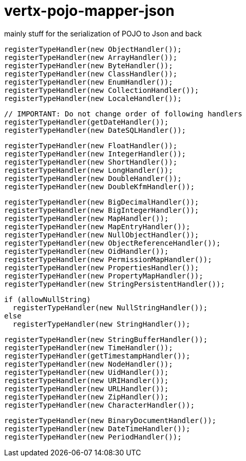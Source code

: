 # vertx-pojo-mapper-json

mainly stuff for the serialization of POJO to Json and back


    registerTypeHandler(new ObjectHandler());
    registerTypeHandler(new ArrayHandler());
    registerTypeHandler(new ByteHandler());
    registerTypeHandler(new ClassHandler());
    registerTypeHandler(new EnumHandler());
    registerTypeHandler(new CollectionHandler());
    registerTypeHandler(new LocaleHandler());



    // IMPORTANT: Do not change order of following handlers
    registerTypeHandler(getDateHandler());
    registerTypeHandler(new DateSQLHandler());

    registerTypeHandler(new FloatHandler());
    registerTypeHandler(new IntegerHandler());
    registerTypeHandler(new ShortHandler());
    registerTypeHandler(new LongHandler());
    registerTypeHandler(new DoubleHandler());
    registerTypeHandler(new DoubleKfmHandler());

    registerTypeHandler(new BigDecimalHandler());
    registerTypeHandler(new BigIntegerHandler());
    registerTypeHandler(new MapHandler());
    registerTypeHandler(new MapEntryHandler());
    registerTypeHandler(new NullObjectHandler());
    registerTypeHandler(new ObjectReferenceHandler());
    registerTypeHandler(new OidHandler());
    registerTypeHandler(new PermissionMapHandler());
    registerTypeHandler(new PropertiesHandler());
    registerTypeHandler(new PropertyMapHandler());
    registerTypeHandler(new StringPersistentHandler());

    if (allowNullString)
      registerTypeHandler(new NullStringHandler());
    else
      registerTypeHandler(new StringHandler());

    registerTypeHandler(new StringBufferHandler());
    registerTypeHandler(new TimeHandler());
    registerTypeHandler(getTimestampHandler());
    registerTypeHandler(new NodeHandler());
    registerTypeHandler(new UidHandler());
    registerTypeHandler(new URIHandler());
    registerTypeHandler(new URLHandler());
    registerTypeHandler(new ZipHandler());
    registerTypeHandler(new CharacterHandler());

    registerTypeHandler(new BinaryDocumentHandler());
    registerTypeHandler(new DateTimeHandler());
    registerTypeHandler(new PeriodHandler());
